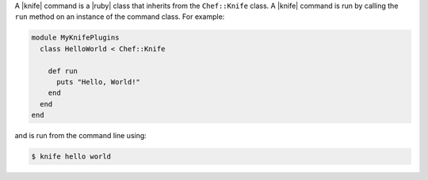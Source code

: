 .. The contents of this file are included in multiple topics.
.. This file should not be changed in a way that hinders its ability to appear in multiple documentation sets.


A |knife| command is a |ruby| class that inherits from the ``Chef::Knife`` class.  A |knife| command is run by calling the ``run`` method on an instance of the command class. For example:

.. code-block:: ruby

   module MyKnifePlugins
     class HelloWorld < Chef::Knife
 
       def run
         puts "Hello, World!"
       end
     end
   end

and is run from the command line using:

.. code-block:: bash

   $ knife hello world


